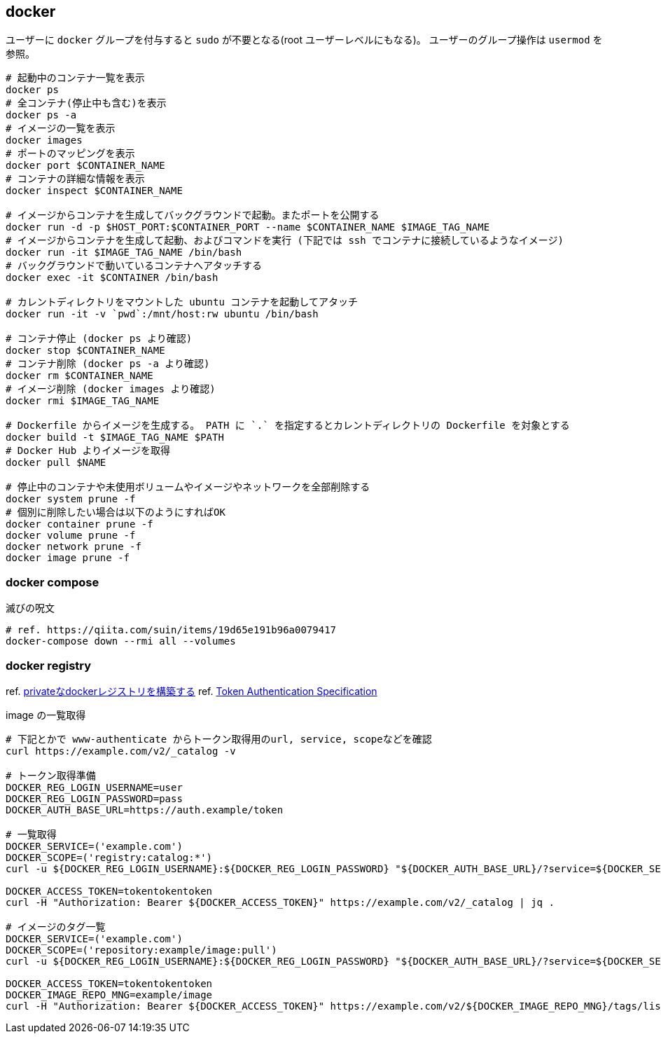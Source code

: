 == docker

ユーザーに `docker` グループを付与すると `sudo` が不要となる(root ユーザーレベルにもなる)。
ユーザーのグループ操作は `usermod` を参照。

[source,bash]
----
# 起動中のコンテナ一覧を表示
docker ps
# 全コンテナ(停止中も含む)を表示
docker ps -a
# イメージの一覧を表示
docker images
# ポートのマッピングを表示
docker port $CONTAINER_NAME
# コンテナの詳細な情報を表示
docker inspect $CONTAINER_NAME

# イメージからコンテナを生成してバックグラウンドで起動。またポートを公開する
docker run -d -p $HOST_PORT:$CONTAINER_PORT --name $CONTAINER_NAME $IMAGE_TAG_NAME
# イメージからコンテナを生成して起動、およびコマンドを実行 (下記では ssh でコンテナに接続しているようなイメージ)
docker run -it $IMAGE_TAG_NAME /bin/bash
# バックグラウンドで動いているコンテナへアタッチする
docker exec -it $CONTAINER /bin/bash

# カレントディレクトリをマウントした ubuntu コンテナを起動してアタッチ
docker run -it -v `pwd`:/mnt/host:rw ubuntu /bin/bash

# コンテナ停止 (docker ps より確認)
docker stop $CONTAINER_NAME
# コンテナ削除 (docker ps -a より確認)
docker rm $CONTAINER_NAME
# イメージ削除 (docker images より確認)
docker rmi $IMAGE_TAG_NAME

# Dockerfile からイメージを生成する。 PATH に `.` を指定するとカレントディレクトリの Dockerfile を対象とする
docker build -t $IMAGE_TAG_NAME $PATH
# Docker Hub よりイメージを取得
docker pull $NAME

# 停止中のコンテナや未使用ボリュームやイメージやネットワークを全部削除する
docker system prune -f
# 個別に削除したい場合は以下のようにすればOK
docker container prune -f
docker volume prune -f
docker network prune -f
docker image prune -f
----

=== docker compose

[source,bash]
.滅びの呪文
----
# ref. https://qiita.com/suin/items/19d65e191b96a0079417
docker-compose down --rmi all --volumes
----

=== docker registry

ref. https://qiita.com/zknzfz/items/13d5d07ab5bb0feb1fd1[privateなdockerレジストリを構築する]
ref. https://docs.docker.com/registry/spec/auth/token/[Token Authentication Specification]

[source,bash]
.image の一覧取得
----
# 下記とかで www-authenticate からトークン取得用のurl, service, scopeなどを確認
curl https://example.com/v2/_catalog -v

# トークン取得準備
DOCKER_REG_LOGIN_USERNAME=user
DOCKER_REG_LOGIN_PASSWORD=pass
DOCKER_AUTH_BASE_URL=https://auth.example/token

# 一覧取得
DOCKER_SERVICE=('example.com')
DOCKER_SCOPE=('registry:catalog:*')
curl -u ${DOCKER_REG_LOGIN_USERNAME}:${DOCKER_REG_LOGIN_PASSWORD} "${DOCKER_AUTH_BASE_URL}/?service=${DOCKER_SERVICE}&scope=${DOCKER_SCOPE}"

DOCKER_ACCESS_TOKEN=tokentokentoken
curl -H "Authorization: Bearer ${DOCKER_ACCESS_TOKEN}" https://example.com/v2/_catalog | jq .

# イメージのタグ一覧
DOCKER_SERVICE=('example.com')
DOCKER_SCOPE=('repository:example/image:pull')
curl -u ${DOCKER_REG_LOGIN_USERNAME}:${DOCKER_REG_LOGIN_PASSWORD} "${DOCKER_AUTH_BASE_URL}/?service=${DOCKER_SERVICE}&scope=${DOCKER_SCOPE}"

DOCKER_ACCESS_TOKEN=tokentokentoken
DOCKER_IMAGE_REPO_MNG=example/image
curl -H "Authorization: Bearer ${DOCKER_ACCESS_TOKEN}" https://example.com/v2/${DOCKER_IMAGE_REPO_MNG}/tags/list | jq .
----
